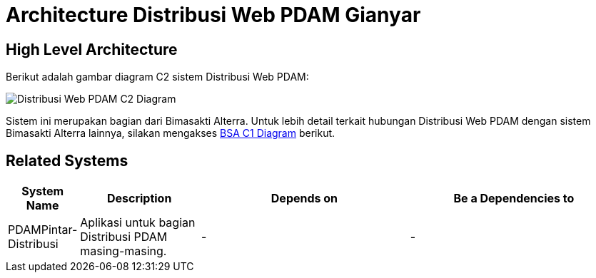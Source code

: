 = Architecture Distribusi Web PDAM Gianyar

== High Level Architecture

Berikut adalah gambar diagram C2 sistem Distribusi Web PDAM:

image::./images-Distribusi-Web-PDAM-Gianyar/distribusi-web-pdam-gianyar-c2.png[Distribusi Web PDAM C2 Diagram]

Sistem ini merupakan bagian dari Bimasakti Alterra. Untuk lebih detail terkait hubungan Distribusi Web PDAM dengan sistem Bimasakti Alterra lainnya, silakan mengakses <<../../../../../Divisions/Meet-Our-Divisions/Technology/Engineering/Alterra-Systems-C1-Diagram/BSA-C1-Diagram.adoc#,BSA C1 Diagram>> berikut.

== Related Systems

[cols="10%,20%,35%,35%",frame=all, grid=all]
|===
^.^h| *System Name* 
^.^h| *Description* 
^.^h| *Depends on* 
^.^h| *Be a Dependencies to*

|PDAMPintar-Distribusi
a|Aplikasi untuk bagian Distribusi PDAM masing-masing.
| -
| -
|===
